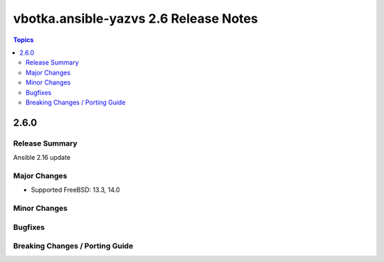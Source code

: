 ======================================
vbotka.ansible-yazvs 2.6 Release Notes
======================================

.. contents:: Topics


2.6.0
=====

Release Summary
---------------
Ansible 2.16 update

Major Changes
-------------
* Supported FreeBSD: 13.3, 14.0

Minor Changes
-------------

Bugfixes
--------

Breaking Changes / Porting Guide
--------------------------------

